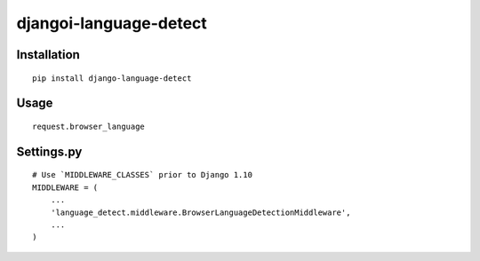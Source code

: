 =============
djangoi-language-detect
=============

Installation
============

::

    pip install django-language-detect


Usage
=====


::
    

    request.browser_language


Settings.py
===========

::

    # Use `MIDDLEWARE_CLASSES` prior to Django 1.10
    MIDDLEWARE = (
        ...
        'language_detect.middleware.BrowserLanguageDetectionMiddleware',
        ...
    )
